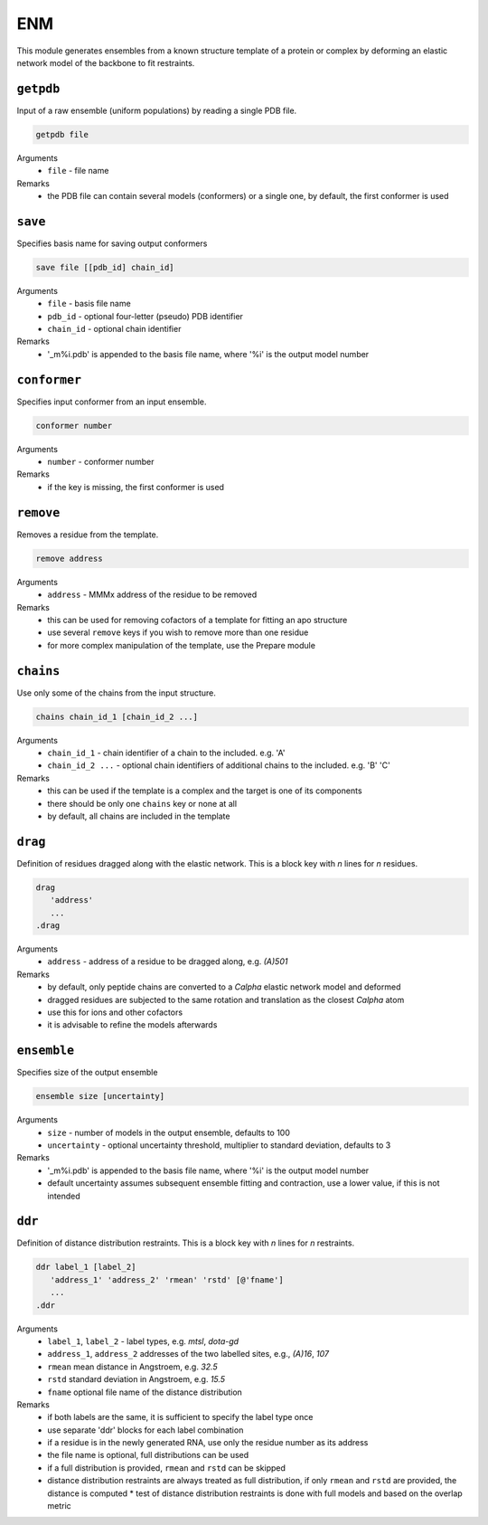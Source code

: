 .. _enm:

ENM
==========================

This module generates ensembles from a known structure template of a protein or complex by deforming an elastic network model of the backbone to fit restraints.

``getpdb``
---------------------------------

Input of a raw ensemble (uniform populations) by reading a single PDB file. 

.. code-block:: matlab

    getpdb file

Arguments
    *   ``file`` - file name
Remarks
    *   the PDB file can contain several models (conformers) or a single one, by default, the first conformer is used
	
``save``
---------------------------------

Specifies basis name for saving output conformers 

.. code-block:: matlab

    save file [[pdb_id] chain_id]

Arguments
    *   ``file`` - basis file name 
    *   ``pdb_id`` - optional four-letter (pseudo) PDB identifier
    *   ``chain_id`` - optional chain identifier
Remarks
    *   '_m%i.pdb' is appended to the basis file name, where '%i' is the output model number
	
``conformer``
---------------------------------

Specifies input conformer from an input ensemble. 

.. code-block:: matlab

    conformer number

Arguments
    *   ``number`` - conformer number
Remarks
    *   if the key is missing, the first conformer is used
	
``remove``
---------------------------------

Removes a residue from the template. 

.. code-block:: matlab

    remove address

Arguments
    *   ``address`` - MMMx address of the residue to be removed
Remarks
    *   this can be used for removing cofactors of a template for fitting an apo structure
    *   use several ``remove`` keys if you wish to remove more than one residue
    *   for more complex manipulation of the template, use the Prepare module	
	
``chains``
---------------------------------

Use only some of the chains from the input structure. 

.. code-block:: matlab

    chains chain_id_1 [chain_id_2 ...]

Arguments
    *   ``chain_id_1`` - chain identifier of a chain to the included. e.g. 'A'
    *   ``chain_id_2 ...`` - optional chain identifiers of additional chains to the included. e.g. 'B' 'C'
Remarks
    *   this can be used if the template is a complex and the target is one of its components 
    *   there should be only one ``chains`` key or none at all
    *   by default, all chains are included in the template
	
``drag``
---------------------------------

Definition of residues dragged along with the elastic network. This is a block key with `n` lines for `n` residues. 

.. code-block:: matlab

    drag
       'address'
       ...
    .drag

Arguments
    *   ``address`` - address of a residue to be dragged along, e.g. `(A)501`
Remarks
    *   by default, only peptide chains are converted to a `C\alpha` elastic network model and deformed
    *   dragged residues are subjected to the same rotation and translation as the closest `C\alpha` atom  
    *   use this for ions and other cofactors
    *   it is advisable to refine the models afterwards

``ensemble``
---------------------------------

Specifies size of the output ensemble

.. code-block:: matlab

    ensemble size [uncertainty]

Arguments
    *   ``size`` - number of models in the output ensemble, defaults to 100
    *   ``uncertainty`` - optional uncertainty threshold, multiplier to standard deviation, defaults to 3
Remarks
    *   '_m%i.pdb' is appended to the basis file name, where '%i' is the output model number
    *   default uncertainty assumes subsequent ensemble fitting and contraction, use a lower value, if this is not intended
	
``ddr``
---------------------------------

Definition of distance distribution restraints. This is a block key with `n` lines for `n` restraints. 

.. code-block:: matlab

    ddr label_1 [label_2]
       'address_1' 'address_2' 'rmean' 'rstd' [@'fname']
       ...
    .ddr

Arguments
    *   ``label_1``, ``label_2`` - label types, e.g. `mtsl`, `dota-gd`
    *   ``address_1``, ``address_2`` addresses of the two labelled sites, e.g., `(A)16`, `107`
    *   ``rmean`` mean distance in Angstroem, e.g. `32.5`
    *   ``rstd`` standard deviation in Angstroem, e.g. `15.5`
    *   ``fname`` optional file name of the distance distribution 
Remarks
    *   if both labels are the same, it is sufficient to specify the label type once
    *   use separate 'ddr' blocks for each label combination
    *   if a residue is in the newly generated RNA, use only the residue number as its address
    *   the file name is optional, full distributions can be used
    *   if a full distribution is provided, ``rmean`` and ``rstd`` can be skipped
    *   distance distribution restraints are always treated as full distribution, if only ``rmean`` and ``rstd`` are provided, the distance is computed
	*   test of distance distribution restraints is done with full models and based on the overlap metric

	
